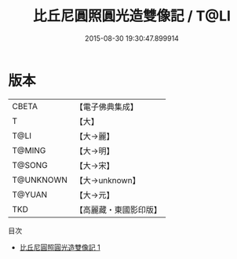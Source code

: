 #+TITLE: 比丘尼圓照圓光造雙像記 / T@LI

#+DATE: 2015-08-30 19:30:47.899914
* 版本
 |     CBETA|【電子佛典集成】|
 |         T|【大】     |
 |      T@LI|【大→麗】   |
 |    T@MING|【大→明】   |
 |    T@SONG|【大→宋】   |
 | T@UNKNOWN|【大→unknown】|
 |    T@YUAN|【大→元】   |
 |       TKD|【高麗藏・東國影印版】|
目次
 - [[file:KR6a0098_001.txt][比丘尼圓照圓光造雙像記 1]]
